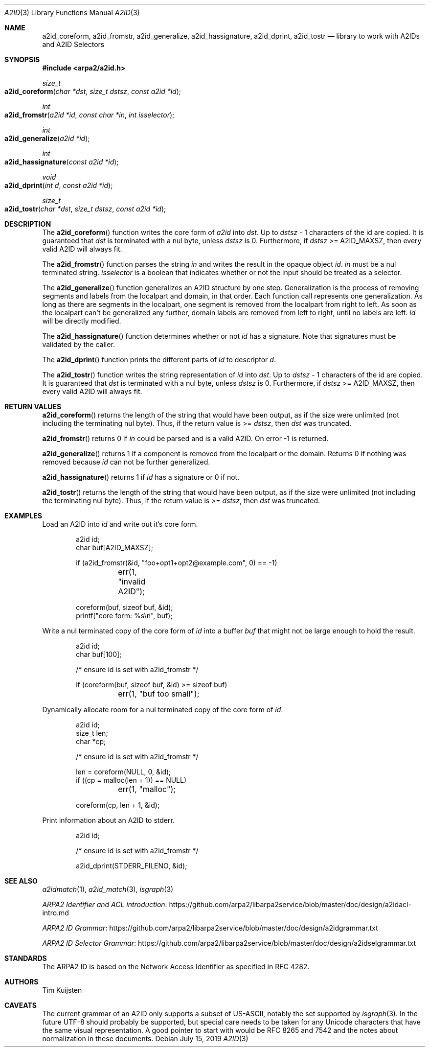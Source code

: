 .\" Copyright (c) 2019 Tim Kuijsten
.\"
.\" Permission to use, copy, modify, and/or distribute this software for any
.\" purpose with or without fee is hereby granted, provided that the above
.\" copyright notice and this permission notice appear in all copies.
.\"
.\" THE SOFTWARE IS PROVIDED "AS IS" AND THE AUTHOR DISCLAIMS ALL WARRANTIES
.\" WITH REGARD TO THIS SOFTWARE INCLUDING ALL IMPLIED WARRANTIES OF
.\" MERCHANTABILITY AND FITNESS. IN NO EVENT SHALL THE AUTHOR BE LIABLE FOR
.\" ANY SPECIAL, DIRECT, INDIRECT, OR CONSEQUENTIAL DAMAGES OR ANY DAMAGES
.\" WHATSOEVER RESULTING FROM LOSS OF USE, DATA OR PROFITS, WHETHER IN AN
.\" ACTION OF CONTRACT, NEGLIGENCE OR OTHER TORTIOUS ACTION, ARISING OUT OF
.\" OR IN CONNECTION WITH THE USE OR PERFORMANCE OF THIS SOFTWARE.
.\"
.Dd $Mdocdate: July 15 2019 $
.Dt A2ID 3
.Os
.Sh NAME
.Nm a2id_coreform ,
.Nm a2id_fromstr ,
.Nm a2id_generalize ,
.Nm a2id_hassignature ,
.Nm a2id_dprint ,
.Nm a2id_tostr
.Nd library to work with A2IDs and A2ID Selectors
.Sh SYNOPSIS
.In arpa2/a2id.h
.Ft size_t
.Fo a2id_coreform
.Fa "char *dst"
.Fa "size_t dstsz"
.Fa "const a2id *id"
.Fc
.Ft int
.Fo a2id_fromstr
.Fa "a2id *id"
.Fa "const char *in"
.Fa "int isselector"
.Fc
.Ft int
.Fo a2id_generalize
.Fa "a2id *id"
.Fc
.Ft int
.Fo a2id_hassignature
.Fa "const a2id *id"
.Fc
.Ft void
.Fo a2id_dprint
.Fa "int d"
.Fa "const a2id *id"
.Fc
.Ft size_t
.Fo a2id_tostr
.Fa "char *dst"
.Fa "size_t dstsz"
.Fa "const a2id *id"
.Fc
.Sh DESCRIPTION
The
.Fn a2id_coreform
function writes the core form of
.Fa a2id
into
.Fa dst .
Up to
.Fa dstsz
- 1 characters of the id are copied.
It is guaranteed that
.Fa dst
is terminated with a nul byte, unless
.Fa dstsz
is 0.
Furthermore, if
.Fa dstsz
>= A2ID_MAXSZ, then every valid A2ID will always fit.
.Pp
The
.Fn a2id_fromstr
function parses the string
.Fa in
and writes the result in the opaque object
.Fa id .
.Fa in
must be a nul terminated string.
.Fa isselector
is a boolean that indicates whether or not the input should be treated as a
selector.
.Pp
The
.Fn a2id_generalize
function generalizes an A2ID structure by one step.
Generalization is the process of removing segments and labels from the localpart
and domain, in that order.
Each function call represents one generalization.
As long as there are segments in the localpart, one segment is removed from the
localpart from right to left.
As soon as the localpart can't be generalized any further, domain labels are
removed from left to right, until no labels are left.
.Fa id
will be directly modified.
.Pp
The
.Fn a2id_hassignature
function determines whether or not
.Fa id
has a signature.
Note that signatures must be validated by the caller.
.Pp
The
.Fn a2id_dprint
function prints the different parts of
.Fa id
to descriptor
.Fa d .
.Pp
The
.Fn a2id_tostr
function writes the string representation of
.Fa id
into
.Fa dst .
Up to
.Fa dstsz
- 1 characters of the id are copied.
It is guaranteed that
.Fa dst
is terminated with a nul byte, unless
.Fa dstsz
is 0.
Furthermore, if
.Fa dstsz
>= A2ID_MAXSZ, then every valid A2ID will always fit.
.Sh RETURN VALUES
.Fn a2id_coreform
returns the length of the string that would have been output, as if the size
were unlimited (not including the terminating nul byte). Thus, if the return
value is >=
.Fa dstsz ,
then
.Fa dst
was truncated.
.Pp
.Fn a2id_fromstr
returns 0 if
.Fa in
could be parsed and is a valid A2ID.
On error -1 is returned.
.Pp
.Fn a2id_generalize
returns 1 if a component is removed from the localpart or the domain.
Returns 0 if nothing was removed because
.Fa id
can not be further generalized.
.Pp
.Fn a2id_hassignature
returns 1 if
.Fa id
has a signature or 0 if not.
.Pp
.Fn a2id_tostr
returns the length of the string that would have been output, as if the size
were unlimited (not including the terminating nul byte). Thus, if the return
value is >=
.Fa dstsz ,
then
.Fa dst
was truncated.
.Sh EXAMPLES
.Pp
Load an A2ID into
.Fa id
and write out it's core form.
.Bd -literal -offset indent
a2id id;
char buf[A2ID_MAXSZ];

if (a2id_fromstr(&id, "foo+opt1+opt2@example.com", 0) == -1)
	err(1, "invalid A2ID");

coreform(buf, sizeof buf, &id);
printf("core form: %s\\n", buf);
.Ed
.Pp
Write a nul terminated copy of the core form of
.Fa id
into a buffer
.Fa buf
that might not be large enough to hold the result.
.Bd -literal -offset indent
a2id id;
char buf[100];

/* ensure id is set with a2id_fromstr */

if (coreform(buf, sizeof buf, &id) >= sizeof buf)
	err(1, "buf too small");
.Ed
.Pp
Dynamically allocate room for a nul terminated copy of the core form of
.Fa id .
.Bd -literal -offset indent
a2id id;
size_t len;
char *cp;

/* ensure id is set with a2id_fromstr */

len = coreform(NULL, 0, &id);
if ((cp = malloc(len + 1)) == NULL)
	err(1, "malloc");

coreform(cp, len + 1, &id);
.Ed
.Pp
Print information about an A2ID to stderr.
.Bd -literal -offset indent
a2id id;

/* ensure id is set with a2id_fromstr */

a2id_dprint(STDERR_FILENO, &id);
.Ed
.Sh SEE ALSO
.Xr a2idmatch 1 ,
.Xr a2id_match 3 ,
.Xr isgraph 3
.Pp
.Lk https://github.com/arpa2/libarpa2service/blob/master/doc/design/a2idacl-intro.md "ARPA2 Identifier and ACL introduction"
.Pp
.Lk https://github.com/arpa2/libarpa2service/blob/master/doc/design/a2idgrammar.txt "ARPA2 ID Grammar"
.Pp
.Lk https://github.com/arpa2/libarpa2service/blob/master/doc/design/a2idselgrammar.txt "ARPA2 ID Selector Grammar"
.Sh STANDARDS
The ARPA2 ID is based on the Network Access Identifier as specified in
RFC 4282.
.Sh AUTHORS
.An -nosplit
.An Tim Kuijsten
.Sh CAVEATS
The current grammar of an A2ID only supports a subset of US-ASCII, notably the
set supported by
.Xr isgraph 3 .
In the future UTF-8 should probably be supported, but special care needs to be
taken for any Unicode characters that have the same visual representation.
A good pointer to start with would be RFC 8265 and 7542 and the notes about
normalization in these documents.
